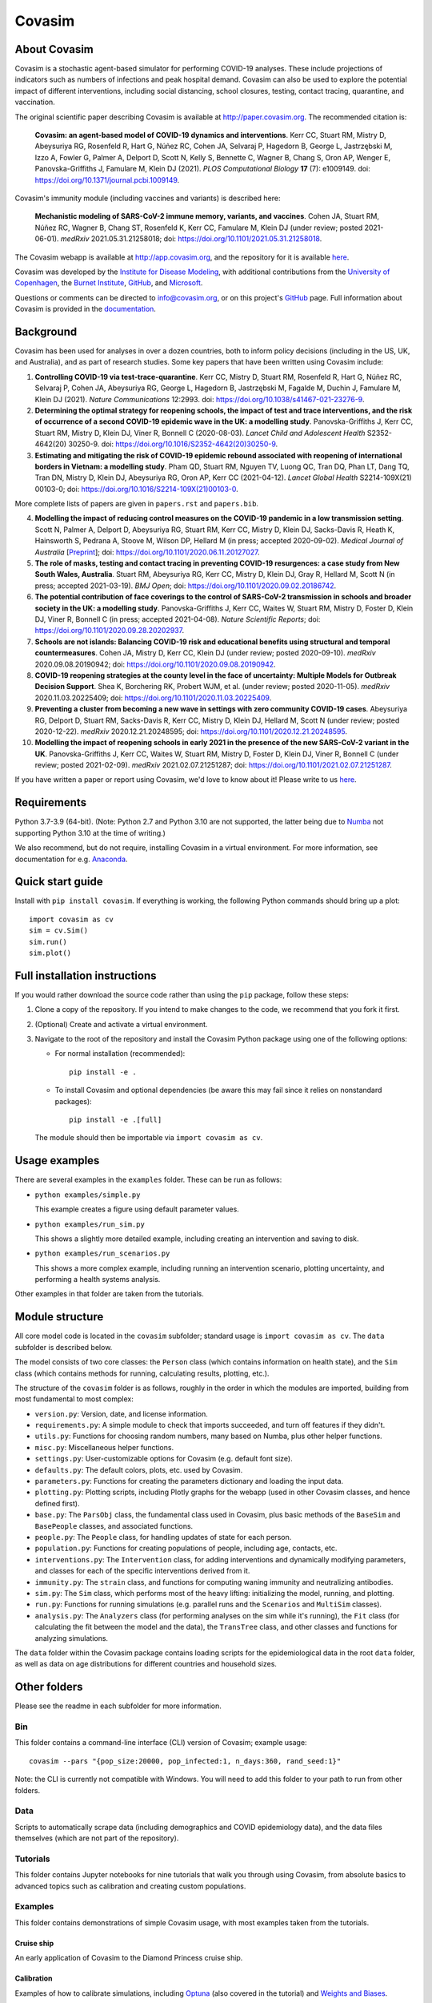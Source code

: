 =======
Covasim
=======

About Covasim
=============

Covasim is a stochastic agent-based simulator for performing COVID-19 analyses. These include projections of indicators such as numbers of infections and peak hospital demand. Covasim can also be used to explore the potential impact of different interventions, including social distancing, school closures, testing, contact tracing, quarantine, and vaccination.

The original scientific paper describing Covasim is available at http://paper.covasim.org. The recommended citation is:

    **Covasim: an agent-based model of COVID-19 dynamics and interventions**. Kerr CC, Stuart RM, Mistry D, Abeysuriya RG, Rosenfeld R, Hart G, Núñez RC, Cohen JA, Selvaraj P, Hagedorn B, George L, Jastrzębski M, Izzo A, Fowler G, Palmer A, Delport D, Scott N, Kelly S, Bennette C, Wagner B, Chang S, Oron AP, Wenger E, Panovska-Griffiths J, Famulare M, Klein DJ (2021). *PLOS Computational Biology* **17** (7): e1009149. doi: https://doi.org/10.1371/journal.pcbi.1009149.

Covasim's immunity module (including vaccines and variants) is described here:

    **Mechanistic modeling of SARS-CoV-2 immune memory, variants, and vaccines**. Cohen JA, Stuart RM, Núñez RC, Wagner B, Chang ST, Rosenfeld K, Kerr CC, Famulare M, Klein DJ (under review; posted 2021-06-01). *medRxiv* 2021.05.31.21258018; doi: https://doi.org/10.1101/2021.05.31.21258018.

The Covasim webapp is available at http://app.covasim.org, and the repository for it is available `here <https://github.com/institutefordiseasemodeling/covasim_webapp>`__.

Covasim was developed by the `Institute for Disease Modeling <https://idmod.org/>`__, with additional contributions from the `University of Copenhagen <https://www.math.ku.dk/english>`__, the `Burnet Institute <https://www.burnet.edu.au/>`__, `GitHub <https://github.com/>`__, and `Microsoft <https://www.microsoft.com/en-us/ai/ai-for-health-covid-data>`__.

Questions or comments can be directed to info@covasim.org, or on this project's
GitHub_ page. Full information about Covasim is provided in the documentation_.

.. _GitHub: https://github.com/institutefordiseasemodeling/covasim
.. _documentation: https://docs.covasim.org


.. contents:: **Contents**
   :local:
   :depth: 2


Background
==========

Covasim has been used for analyses in over a dozen countries, both to inform policy decisions (including in the US, UK, and Australia), and as part of research studies. Some key papers that have been written using Covasim include:

1. **Controlling COVID-19 via test-trace-quarantine**. Kerr CC, Mistry D, Stuart RM, Rosenfeld R, Hart G, Núñez RC, Selvaraj P, Cohen JA, Abeysuriya RG, George L, Hagedorn B, Jastrzębski M, Fagalde M, Duchin J, Famulare M, Klein DJ (2021). *Nature Communications* 12:2993. doi: https://doi.org/10.1038/s41467-021-23276-9.

2. **Determining the optimal strategy for reopening schools, the impact of test and trace interventions, and the risk of occurrence of a second COVID-19 epidemic wave in the UK: a modelling study**. Panovska-Griffiths J, Kerr CC, Stuart RM, Mistry D, Klein DJ, Viner R, Bonnell C (2020-08-03). *Lancet Child and Adolescent Health* S2352-4642(20) 30250-9. doi: https://doi.org/10.1016/S2352-4642(20)30250-9.

3. **Estimating and mitigating the risk of COVID-19 epidemic rebound associated with reopening of international borders in Vietnam: a modelling study**. Pham QD, Stuart RM, Nguyen TV, Luong QC, Tran DQ, Phan LT, Dang TQ, Tran DN, Mistry D, Klein DJ, Abeysuriya RG, Oron AP, Kerr CC (2021-04-12). *Lancet Global Health* S2214-109X(21) 00103-0; doi: https://doi.org/10.1016/S2214-109X(21)00103-0.

More complete lists of papers are given in ``papers.rst`` and ``papers.bib``.

4. **Modelling the impact of reducing control measures on the COVID-19 pandemic in a low transmission setting**. Scott N, Palmer A, Delport D, Abeysuriya RG, Stuart RM, Kerr CC, Mistry D, Klein DJ, Sacks-Davis R, Heath K, Hainsworth S, Pedrana A, Stoove M, Wilson DP, Hellard M (in press; accepted 2020-09-02). *Medical Journal of Australia* [`Preprint <https://www.mja.com.au/journal/2020/modelling-impact-reducing-control-measures-covid-19-pandemic-low-transmission-setting>`__]; doi: https://doi.org/10.1101/2020.06.11.20127027.

5. **The role of masks, testing and contact tracing in preventing COVID-19 resurgences: a case study from New South Wales, Australia**. Stuart RM, Abeysuriya RG, Kerr CC, Mistry D, Klein DJ, Gray R, Hellard M, Scott N (in press; accepted 2021-03-19). *BMJ Open*; doi: https://doi.org/10.1101/2020.09.02.20186742.

6. **The potential contribution of face coverings to the control of SARS-CoV-2 transmission in schools and broader society in the UK: a modelling study**. Panovska-Griffiths J, Kerr CC, Waites W, Stuart RM, Mistry D, Foster D, Klein DJ, Viner R, Bonnell C (in press; accepted 2021-04-08). *Nature Scientific Reports*; doi: https://doi.org/10.1101/2020.09.28.20202937.

7. **Schools are not islands: Balancing COVID-19 risk and educational benefits using structural and temporal countermeasures**. Cohen JA, Mistry D, Kerr CC, Klein DJ (under review; posted 2020-09-10). *medRxiv* 2020.09.08.20190942; doi: https://doi.org/10.1101/2020.09.08.20190942.

8. **COVID-19 reopening strategies at the county level in the face of uncertainty: Multiple Models for Outbreak Decision Support**. Shea K, Borchering RK, Probert WJM, et al. (under review; posted 2020-11-05). *medRxiv* 2020.11.03.20225409; doi: https://doi.org/10.1101/2020.11.03.20225409.

9. **Preventing a cluster from becoming a new wave in settings with zero community COVID-19 cases**. Abeysuriya RG, Delport D, Stuart RM, Sacks-Davis R, Kerr CC, Mistry D, Klein DJ, Hellard M, Scott N (under review; posted 2020-12-22). *medRxiv* 2020.12.21.20248595; doi: https://doi.org/10.1101/2020.12.21.20248595.

10. **Modelling the impact of reopening schools in early 2021 in the presence of the new SARS-CoV-2 variant in the UK**. Panovska-Griffiths J, Kerr CC, Waites W, Stuart RM, Mistry D, Foster D, Klein DJ, Viner R, Bonnell C (under review; posted 2021-02-09). *medRxiv* 2021.02.07.21251287; doi: https://doi.org/10.1101/2021.02.07.21251287.

If you have written a paper or report using Covasim, we'd love to know about it! Please write to us `here <mailto:info@covasim.org>`__.


Requirements
============

Python 3.7-3.9 (64-bit). (Note: Python 2.7 and Python 3.10 are not supported, the latter being due to `Numba <https://numba.pydata.org/>`_ not supporting Python 3.10 at the time of writing.)

We also recommend, but do not require, installing Covasim in a virtual environment. For more information, see documentation for e.g. Anaconda_.

.. _Anaconda: https://docs.conda.io/projects/conda/en/latest/user-guide/tasks/manage-environments.htmlCovasim


Quick start guide
==================

Install with ``pip install covasim``. If everything is working, the following Python commands should bring up a plot::

  import covasim as cv
  sim = cv.Sim()
  sim.run()
  sim.plot()


Full installation instructions
==============================

If you would rather download the source code rather than using the ``pip`` package, follow these steps:

1.  Clone a copy of the repository. If you intend to make changes to the code, we recommend that you fork it first.

2.  (Optional) Create and activate a virtual environment.

3.  Navigate to the root of the repository and install the Covasim Python package using one of the following options:

    *   For normal installation (recommended)::

          pip install -e .

    *   To install Covasim and optional dependencies (be aware this may fail since it relies on nonstandard packages)::

          pip install -e .[full]

    The module should then be importable via ``import covasim as cv``.


Usage examples
==============

There are several examples in the ``examples`` folder. These can be run as follows:

* ``python examples/simple.py``

  This example creates a figure using default parameter values.

* ``python examples/run_sim.py``

  This shows a slightly more detailed example, including creating an intervention and saving to disk.

* ``python examples/run_scenarios.py``

  This shows a more complex example, including running an intervention scenario, plotting uncertainty, and performing a health systems analysis.

Other examples in that folder are taken from the tutorials.


Module structure
================

All core model code is located in the ``covasim`` subfolder; standard usage is ``import covasim as cv``. The ``data`` subfolder is described below.

The model consists of two core classes: the ``Person`` class (which contains information on health state), and the ``Sim`` class (which contains methods for running, calculating results, plotting, etc.).

The structure of the ``covasim`` folder is as follows, roughly in the order in which the modules are imported, building from most fundamental to most complex:

* ``version.py``: Version, date, and license information.
* ``requirements.py``: A simple module to check that imports succeeded, and turn off features if they didn't.
* ``utils.py``: Functions for choosing random numbers, many based on Numba, plus other helper functions.
* ``misc.py``: Miscellaneous helper functions.
* ``settings.py``: User-customizable options for Covasim (e.g. default font size).
* ``defaults.py``: The default colors, plots, etc. used by Covasim.
* ``parameters.py``: Functions for creating the parameters dictionary and loading the input data.
* ``plotting.py``: Plotting scripts, including Plotly graphs for the webapp (used in other Covasim classes, and hence defined first).
* ``base.py``: The ``ParsObj`` class, the fundamental class used in Covasim, plus basic methods of the ``BaseSim`` and ``BasePeople`` classes, and associated functions.
* ``people.py``: The ``People`` class, for handling updates of state for each person.
* ``population.py``: Functions for creating populations of people, including age, contacts, etc.
* ``interventions.py``: The ``Intervention`` class, for adding interventions and dynamically modifying parameters, and classes for each of the specific interventions derived from it.
* ``immunity.py``: The ``strain`` class, and functions for computing waning immunity and neutralizing antibodies.
* ``sim.py``: The ``Sim`` class, which performs most of the heavy lifting: initializing the model, running, and plotting.
* ``run.py``: Functions for running simulations (e.g. parallel runs and the ``Scenarios`` and ``MultiSim`` classes).
* ``analysis.py``: The ``Analyzers`` class (for performing analyses on the sim while it's running), the ``Fit`` class (for calculating the fit between the model and the data), the ``TransTree`` class, and other classes and functions for analyzing simulations.

The ``data`` folder within the Covasim package contains loading scripts for the epidemiological data in the root ``data`` folder, as well as data on age distributions for different countries and household sizes.



Other folders
=============

Please see the readme in each subfolder for more information.


Bin
---

This folder contains a command-line interface (CLI) version of Covasim; example usage::

  covasim --pars "{pop_size:20000, pop_infected:1, n_days:360, rand_seed:1}"

Note: the CLI is currently not compatible with Windows. You will need to add
this folder to your path to run from other folders.


Data
----

Scripts to automatically scrape data (including demographics and COVID epidemiology data),
and the data files themselves (which are not part of the repository).


Tutorials
---------

This folder contains Jupyter notebooks for nine tutorials that walk you through using Covasim, from absolute basics to advanced topics such as calibration and creating custom populations.


Examples
--------

This folder contains demonstrations of simple Covasim usage, with most examples taken from the tutorials. 


Cruise ship
~~~~~~~~~~~

An early application of Covasim to the Diamond Princess cruise ship.


Calibration
~~~~~~~~~~~

Examples of how to calibrate simulations, including `Optuna`_ (also covered in the tutorial) and `Weights and Biases`_.

.. _Optuna: https://optuna.org/
.. _Weights and Biases: https://www.wandb.com/


Licenses
--------

Licensing information and legal notices.


Tests
-----

Integration, development, and unit tests. While not (yet) beautifully curated, these folders contain many usage examples. See README in the tests folder for more information.


Disclaimer
==========

The code in this repository was developed by IDM to support our research in disease transmission and managing epidemics. We’ve made it publicly available under the Creative Commons Attribution-ShareAlike 4.0 International License to provide others with a better understanding of our research and an opportunity to build upon it for their own work. We make no representations that the code works as intended or that we will provide support, address issues that are found, or accept pull requests. You are welcome to create your own fork and modify the code to suit your own modeling needs as contemplated under the Creative Commons Attribution-ShareAlike 4.0 International License. See the contributing and code of conduct READMEs for more information.
